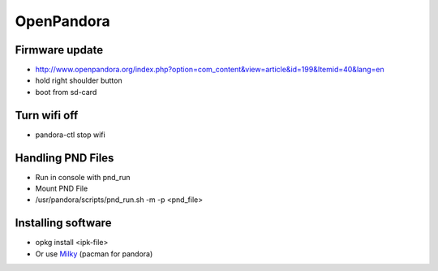###########
OpenPandora
###########

Firmware update 
================

* http://www.openpandora.org/index.php?option=com_content&view=article&id=199&Itemid=40&lang=en
* hold right shoulder button
* boot from sd-card


Turn wifi off
=============

* pandora-ctl stop wifi


Handling PND Files 
===================

* Run in console with pnd_run 
* Mount PND File
* /usr/pandora/scripts/pnd_run.sh -m -p <pnd_file> 


Installing software 
====================

* opkg install <ipk-file>
* Or use `Milky <http://apps.openpandora.org/cgi-bin/viewapp.pl?/Other/milkyhelper.inf>`_ (pacman for pandora)
